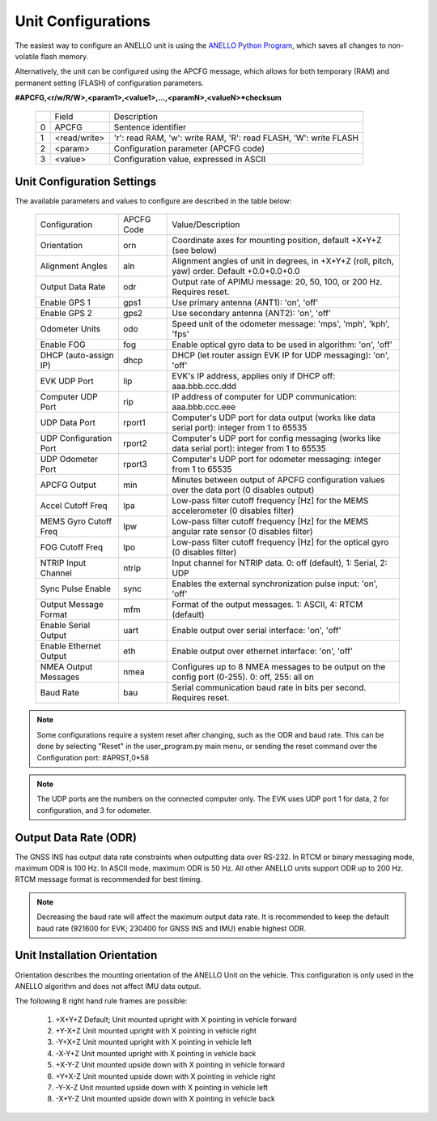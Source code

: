 Unit Configurations
=======================

The easiest way to configure an ANELLO unit is using the `ANELLO Python Program <https://docs-a1.readthedocs.io/en/latest/python_tool.html#unit-configurations>`_, 
which saves all changes to non-volatile flash memory. 

Alternatively, the unit can be configured using the APCFG message, which allows for both temporary (RAM) and permanent setting (FLASH) of configuration parameters.

**#APCFG,<r/w/R/W>,<param1>,<value1>,...,<paramN>,<valueN>*checksum**

  +---+------------+-----------------------------------------------------------------------+
  |   | Field      |  Description                                                          |
  +---+------------+-----------------------------------------------------------------------+
  | 0 | APCFG      |  Sentence identifier                                                  |
  +---+------------+-----------------------------------------------------------------------+
  | 1 |<read/write>|  'r': read  RAM, 'w': write RAM, 'R': read FLASH, 'W': write FLASH    |
  +---+------------+-----------------------------------------------------------------------+
  | 2 | <param>    |  Configuration parameter (APCFG code)                                 |
  +---+------------+-----------------------------------------------------------------------+
  | 3 | <value>    |  Configuration value, expressed in ASCII                              |
  +---+------------+-----------------------------------------------------------------------+

Unit Configuration Settings
~~~~~~~~~~~~~~~~~~~~~~~~~~~~~~~~~~~~~
The available parameters and values to configure are described in the table below:

  +------------------------+------------+-----------------------------------------------------------------------------------------------------+
  | Configuration          | APCFG Code | Value/Description                                                                                   |
  +------------------------+------------+-----------------------------------------------------------------------------------------------------+
  | Orientation            | orn        | Coordinate axes for mounting position, default +X+Y+Z (see below)                                   |
  +------------------------+------------+-----------------------------------------------------------------------------------------------------+
  | Alignment Angles       | aln        | Alignment angles of unit in degrees, in +X+Y+Z (roll, pitch, yaw) order. Default +0.0+0.0+0.0       |
  +------------------------+------------+-----------------------------------------------------------------------------------------------------+
  | Output Data Rate       | odr        | Output rate of APIMU message: 20, 50, 100, or 200 Hz. Requires reset.                               |
  +------------------------+------------+-----------------------------------------------------------------------------------------------------+
  | Enable GPS 1           | gps1       | Use primary antenna (ANT1): 'on', 'off'                                                             |
  +------------------------+------------+-----------------------------------------------------------------------------------------------------+
  | Enable GPS 2           | gps2       | Use secondary antenna (ANT2): 'on', 'off'                                                           |
  +------------------------+------------+-----------------------------------------------------------------------------------------------------+
  | Odometer Units         | odo        | Speed unit of the odometer message: 'mps', 'mph', 'kph', 'fps'                                      |
  +------------------------+------------+-----------------------------------------------------------------------------------------------------+
  | Enable FOG             | fog        | Enable optical gyro data to be used in algorithm: 'on', 'off'                                       |
  +------------------------+------------+-----------------------------------------------------------------------------------------------------+
  | DHCP (auto-assign IP)  | dhcp       | DHCP (let router assign EVK IP for UDP messaging): 'on', 'off'                                      |
  +------------------------+------------+-----------------------------------------------------------------------------------------------------+
  | EVK UDP Port           | lip        | EVK's IP address, applies only if DHCP off: aaa.bbb.ccc.ddd                                         |
  +------------------------+------------+-----------------------------------------------------------------------------------------------------+
  | Computer UDP Port      | rip        | IP address of computer for UDP communication: aaa.bbb.ccc.eee                                       |
  +------------------------+------------+-----------------------------------------------------------------------------------------------------+
  | UDP Data Port          | rport1     | Computer's UDP port for data output (works like data serial port): integer from 1 to 65535          |
  +------------------------+------------+-----------------------------------------------------------------------------------------------------+
  | UDP Configuration Port | rport2     | Computer's UDP port for config messaging (works like data serial port): integer from 1 to 65535     |
  +------------------------+------------+-----------------------------------------------------------------------------------------------------+
  | UDP Odometer Port      | rport3     | Computer's UDP port for odometer messaging: integer from 1 to 65535                                 |
  +------------------------+------------+-----------------------------------------------------------------------------------------------------+
  | APCFG Output           | min        | Minutes between output of APCFG configuration values over the data port (0 disables output)         |
  +------------------------+------------+-----------------------------------------------------------------------------------------------------+
  | Accel Cutoff Freq      | lpa        | Low-pass filter cutoff frequency [Hz] for the MEMS accelerometer (0 disables filter)                |
  +------------------------+------------+-----------------------------------------------------------------------------------------------------+
  | MEMS Gyro Cutoff Freq  | lpw        | Low-pass filter cutoff frequency [Hz] for the MEMS angular rate sensor (0 disables filter)          |
  +------------------------+------------+-----------------------------------------------------------------------------------------------------+
  | FOG Cutoff Freq        | lpo        | Low-pass filter cutoff frequency [Hz] for the optical gyro (0 disables filter)                      |
  +------------------------+------------+-----------------------------------------------------------------------------------------------------+
  | NTRIP Input Channel    | ntrip      | Input channel for NTRIP data. 0: off (default), 1: Serial, 2: UDP                                   |
  +------------------------+------------+-----------------------------------------------------------------------------------------------------+
  | Sync Pulse Enable      | sync       | Enables the external synchronization pulse input: 'on', 'off'                                       |
  +------------------------+------------+-----------------------------------------------------------------------------------------------------+
  | Output Message Format  | mfm        | Format of the output messages. 1: ASCII, 4: RTCM (default)                                          |
  +------------------------+------------+-----------------------------------------------------------------------------------------------------+
  | Enable Serial Output   | uart       | Enable output over serial interface: 'on', 'off'                                                    |
  +------------------------+------------+-----------------------------------------------------------------------------------------------------+
  | Enable Ethernet Output | eth        | Enable output over ethernet interface: 'on', 'off'                                                  |
  +------------------------+------------+-----------------------------------------------------------------------------------------------------+
  | NMEA Output Messages   | nmea       | Configures up to 8 NMEA messages to be output on the config port (0-255). 0: off, 255: all on       |
  +------------------------+------------+-----------------------------------------------------------------------------------------------------+
  | Baud Rate              | bau        | Serial communication baud rate in bits per second. Requires reset.                                  |
  +------------------------+------------+-----------------------------------------------------------------------------------------------------+

.. note:: Some configurations require a system reset after changing, such as the ODR and baud rate. This can be done by selecting "Reset" in the user_program.py main menu, or sending the reset command over the Configuration port: #APRST,0*58 

.. note:: The UDP ports are the numbers on the connected computer only. The EVK uses UDP port 1 for data, 2 for configuration, and 3 for odometer.

Output Data Rate (ODR)
~~~~~~~~~~~~~~~~~~~~~~~~~~~~
The GNSS INS has output data rate constraints when outputting data over RS-232. In RTCM or binary messaging mode, maximum ODR is 100 Hz. In ASCII mode, maximum ODR is 50 Hz.
All other ANELLO units support ODR up to 200 Hz. RTCM message format is recommended for best timing.

.. note:: Decreasing the baud rate will affect the maximum output data rate. It is recommended to keep the default baud rate (921600 for EVK; 230400 for GNSS INS and IMU) enable highest ODR.

Unit Installation Orientation
~~~~~~~~~~~~~~~~~~~~~~~~~~~~~~~~~
Orientation describes the mounting orientation of the ANELLO Unit on the vehicle. 
This configuration is only used in the ANELLO algorithm and does not affect IMU data output.

The following 8 right hand rule frames are possible:

    1. +X+Y+Z  Default; Unit mounted upright with X pointing in vehicle forward
    2. +Y-X+Z  Unit mounted upright with X pointing in vehicle right
    3. -Y+X+Z  Unit mounted upright with X pointing in vehicle left
    4. -X-Y+Z  Unit mounted upright with X pointing in vehicle back
    5. +X-Y-Z  Unit mounted upside down with X pointing in vehicle forward
    6. +Y+X-Z  Unit mounted upside down with X pointing in vehicle right
    7. -Y-X-Z  Unit mounted upside down with X pointing in vehicle left
    8. -X+Y-Z  Unit mounted upside down with X pointing in vehicle back
